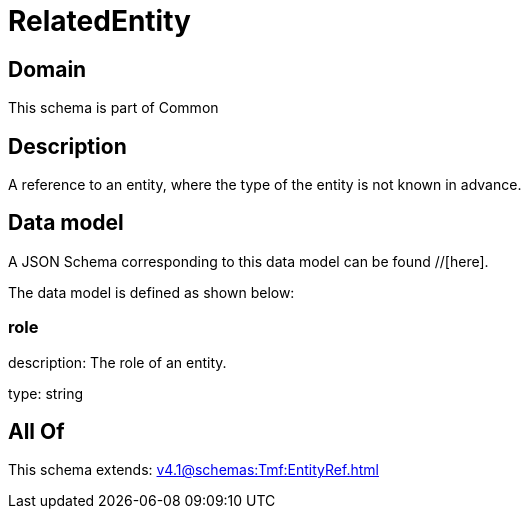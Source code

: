 = RelatedEntity

[#domain]
== Domain

This schema is part of Common

[#description]
== Description
A reference to an entity, where the type of the entity is not known in advance.


[#data_model]
== Data model

A JSON Schema corresponding to this data model can be found //[here].



The data model is defined as shown below:


=== role
description: The role of an entity.

type: string


[#all_of]
== All Of

This schema extends: xref:v4.1@schemas:Tmf:EntityRef.adoc[]
